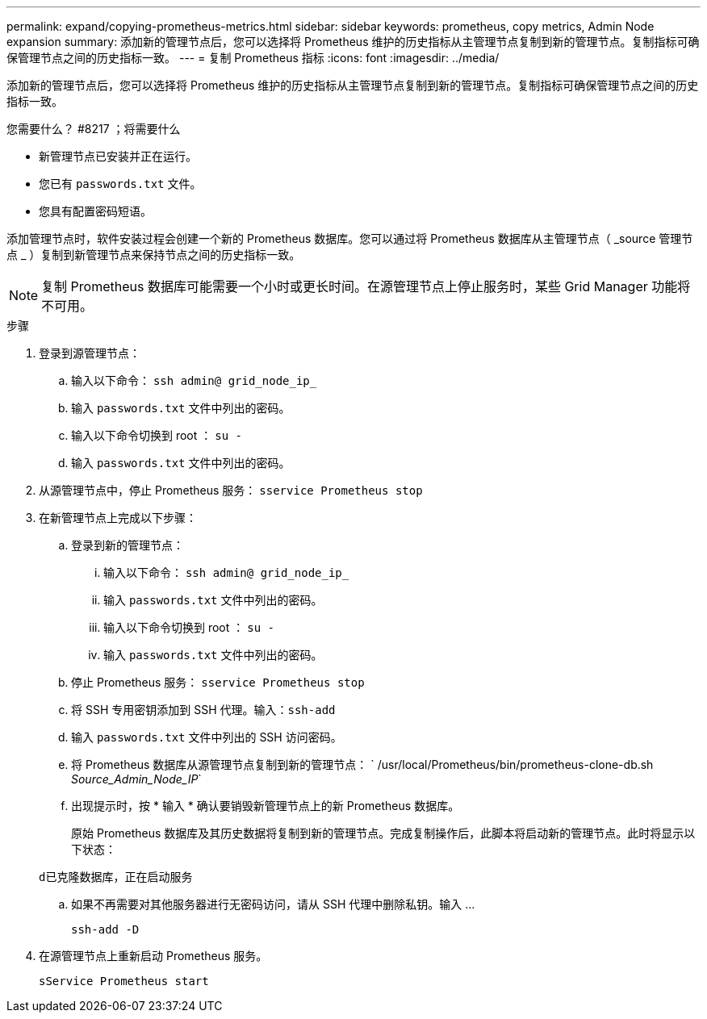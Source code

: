 ---
permalink: expand/copying-prometheus-metrics.html 
sidebar: sidebar 
keywords: prometheus, copy metrics, Admin Node expansion 
summary: 添加新的管理节点后，您可以选择将 Prometheus 维护的历史指标从主管理节点复制到新的管理节点。复制指标可确保管理节点之间的历史指标一致。 
---
= 复制 Prometheus 指标
:icons: font
:imagesdir: ../media/


[role="lead"]
添加新的管理节点后，您可以选择将 Prometheus 维护的历史指标从主管理节点复制到新的管理节点。复制指标可确保管理节点之间的历史指标一致。

.您需要什么？ #8217 ；将需要什么
* 新管理节点已安装并正在运行。
* 您已有 `passwords.txt` 文件。
* 您具有配置密码短语。


添加管理节点时，软件安装过程会创建一个新的 Prometheus 数据库。您可以通过将 Prometheus 数据库从主管理节点（ _source 管理节点 _ ）复制到新管理节点来保持节点之间的历史指标一致。


NOTE: 复制 Prometheus 数据库可能需要一个小时或更长时间。在源管理节点上停止服务时，某些 Grid Manager 功能将不可用。

.步骤
. 登录到源管理节点：
+
.. 输入以下命令： `ssh admin@ grid_node_ip_`
.. 输入 `passwords.txt` 文件中列出的密码。
.. 输入以下命令切换到 root ： `su -`
.. 输入 `passwords.txt` 文件中列出的密码。


. 从源管理节点中，停止 Prometheus 服务： `sservice Prometheus stop`
. 在新管理节点上完成以下步骤：
+
.. 登录到新的管理节点：
+
... 输入以下命令： `ssh admin@ grid_node_ip_`
... 输入 `passwords.txt` 文件中列出的密码。
... 输入以下命令切换到 root ： `su -`
... 输入 `passwords.txt` 文件中列出的密码。


.. 停止 Prometheus 服务： `sservice Prometheus stop`
.. 将 SSH 专用密钥添加到 SSH 代理。输入：``ssh-add``
.. 输入 `passwords.txt` 文件中列出的 SSH 访问密码。
.. 将 Prometheus 数据库从源管理节点复制到新的管理节点： ` /usr/local/Prometheus/bin/prometheus-clone-db.sh _Source_Admin_Node_IP_`
.. 出现提示时，按 * 输入 * 确认要销毁新管理节点上的新 Prometheus 数据库。
+
原始 Prometheus 数据库及其历史数据将复制到新的管理节点。完成复制操作后，此脚本将启动新的管理节点。此时将显示以下状态：

+
`d已克隆数据库，正在启动服务`

.. 如果不再需要对其他服务器进行无密码访问，请从 SSH 代理中删除私钥。输入 ...
+
`ssh-add -D`



. 在源管理节点上重新启动 Prometheus 服务。
+
`sService Prometheus start`


